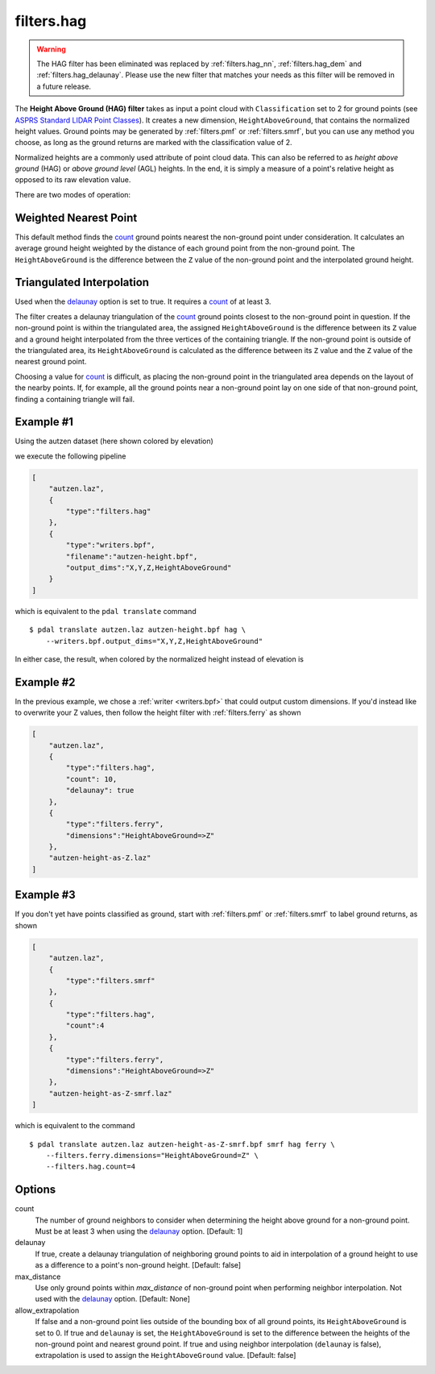 .. _filters.hag:

filters.hag
===============================================================================

.. warning::

    The HAG filter has been eliminated was replaced by :ref:`filters.hag_nn`,
    :ref:`filters.hag_dem` and :ref:`filters.hag_delaunay`.  Please use
    the new filter
    that matches your needs as this filter will be removed in a future release.

The **Height Above Ground (HAG) filter** takes as input a point cloud with
``Classification`` set to 2 for ground points (see
`ASPRS Standard LIDAR Point Classes
<http://www.asprs.org/a/society/committees/standards/LAS_1_4_r13.pdf>`_).
It creates a new dimension,
``HeightAboveGround``, that contains the normalized height values.  Ground
points may be generated by :ref:`filters.pmf` or :ref:`filters.smrf`,
but you can use any method you choose, as long as the ground returns are
marked with the classification value of 2.

Normalized heights are a commonly used attribute of point cloud data. This can
also be referred to as *height above ground* (HAG) or *above ground level* (AGL)
heights. In the end, it is simply a measure of a point's relative height as
opposed to its raw elevation value.

There are two modes of operation:

Weighted Nearest Point
----------------------
This default method finds the `count`_ ground points nearest the
non-ground point under consideration.  It calculates an average ground
height weighted by the distance of each ground point from the non-ground
point.  The ``HeightAboveGround`` is the difference between the ``Z`` value
of the non-ground point and the interpolated ground height.

Triangulated Interpolation
--------------------------
Used when the `delaunay`_ option is set to true.  It requires a `count`_
of at least 3.

The filter creates a delaunay triangulation of the `count`_ ground points
closest to the non-ground point in question.  If the non-ground point is
within the triangulated area, the assigned ``HeightAboveGround`` is the
difference between its ``Z`` value and a ground height interpolated from
the three vertices of the containing triangle.  If the non-ground point
is outside of the triangulated area, its ``HeightAboveGround`` is calculated
as the difference between its ``Z`` value and the ``Z`` value of the
nearest ground point.

Choosing a value for `count`_ is difficult, as placing the non-ground
point in the triangulated area depends on the layout of the nearby points.
If, for example, all the ground points near a non-ground point lay on
one side of that non-ground point, finding a containing triangle will fail.

.. embed::

Example #1
----------

Using the autzen dataset (here shown colored by elevation)

.. image:: ./images/autzen-elevation.png
   :height: 400px

we execute the following pipeline

.. code-block:: json

  [
      "autzen.laz",
      {
          "type":"filters.hag"
      },
      {
          "type":"writers.bpf",
          "filename":"autzen-height.bpf",
          "output_dims":"X,Y,Z,HeightAboveGround"
      }
  ]

which is equivalent to the ``pdal translate`` command

::

    $ pdal translate autzen.laz autzen-height.bpf hag \
        --writers.bpf.output_dims="X,Y,Z,HeightAboveGround"

In either case, the result, when colored by the normalized height instead of
elevation is

.. image:: ./images/autzen-height.png
   :height: 400px

Example #2
-------------------------------------------------------------------------------

In the previous example, we chose a :ref:`writer <writers.bpf>` that could
output custom dimensions. If you'd instead like to overwrite your Z values, then
follow the height filter with :ref:`filters.ferry` as shown

.. code-block:: json

  [
      "autzen.laz",
      {
          "type":"filters.hag",
          "count": 10,
          "delaunay": true
      },
      {
          "type":"filters.ferry",
          "dimensions":"HeightAboveGround=>Z"
      },
      "autzen-height-as-Z.laz"
  ]


Example #3
-------------------------------------------------------------------------------

If you don't yet have points classified as ground, start with :ref:`filters.pmf`
or :ref:`filters.smrf` to label ground returns, as shown

.. code-block:: json

  [
      "autzen.laz",
      {
          "type":"filters.smrf"
      },
      {
          "type":"filters.hag",
          "count":4
      },
      {
          "type":"filters.ferry",
          "dimensions":"HeightAboveGround=>Z"
      },
      "autzen-height-as-Z-smrf.laz"
  ]

which is equivalent to the command

::

    $ pdal translate autzen.laz autzen-height-as-Z-smrf.bpf smrf hag ferry \
        --filters.ferry.dimensions="HeightAboveGround=Z" \
        --filters.hag.count=4

Options
-------------------------------------------------------------------------------

_`count`
    The number of ground neighbors to consider when determining the height
    above ground for a non-ground point.  Must be at least 3 when using
    the `delaunay`_ option. [Default: 1]

_`delaunay`
    If true, create a delaunay triangulation of neighboring ground points
    to aid in interpolation of a ground height to use as a difference to
    a point's non-ground height. [Default: false]

max_distance
    Use only ground points within `max_distance` of non-ground point when
    performing neighbor interpolation.  Not used with the `delaunay`_
    option.  [Default: None]

allow_extrapolation
    If false and a non-ground point lies outside of the bounding box of
    all ground points, its ``HeightAboveGround`` is set to 0.  If true
    and ``delaunay`` is set, the ``HeightAboveGround`` is set to the
    difference between the heights of the non-ground point and nearest
    ground point.  If true and using neighbor interpolation (``delaunay``
    is false), extrapolation is used to assign the ``HeightAboveGround``
    value.
    [Default: false]
